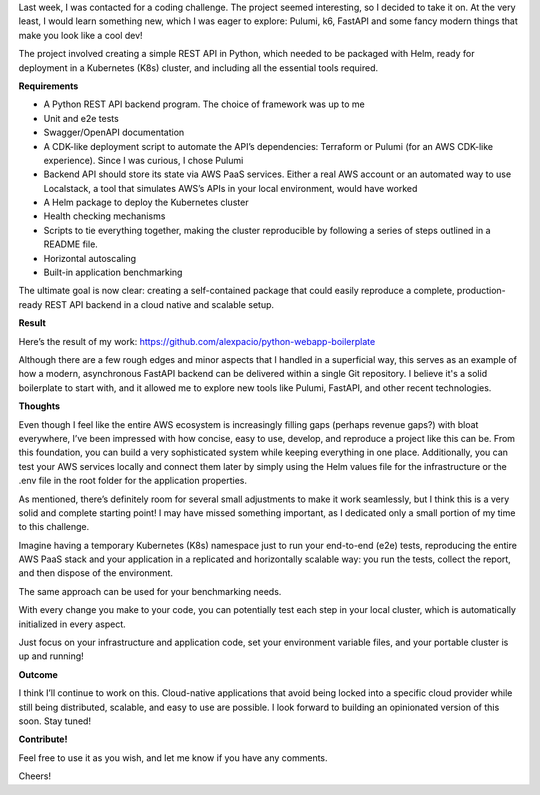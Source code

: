 .. title: Full-fledged API + e2e tests + benchmark + IaC + Helm charts + more as an (interesting) exercise!
.. slug: python-k8s-api
.. date: 2024-09-22 14:19:03 UTC+02:00
.. tags: k8s,kubernetes,fastapi,pulumi,k6,cloud-native
.. category: boilerplate
.. description: A cloud-native application packaged in an all-in-one Helm redistributable package. Boilerplating has never been so funny :)
.. type: text

Last week, I was contacted for a coding challenge. The project seemed interesting, so I decided to take it on. At the very least, I would learn something new, which I was eager to explore: Pulumi, k6, FastAPI and some fancy modern things that make you look like a cool dev!

The project involved creating a simple REST API in Python, which needed to be packaged with Helm, ready for deployment in a Kubernetes (K8s) cluster, and including all the essential tools required.

.. TEASER_END

**Requirements**

- A Python REST API backend program. The choice of framework was up to me
- Unit and e2e tests
- Swagger/OpenAPI documentation
- A CDK-like deployment script to automate the API’s dependencies: Terraform or Pulumi (for an AWS CDK-like experience). Since I was curious, I chose Pulumi
- Backend API should store its state via AWS PaaS services. Either a real AWS account or an automated way to use Localstack, a tool that simulates AWS’s APIs in your local environment, would have worked
- A Helm package to deploy the Kubernetes cluster
- Health checking mechanisms
- Scripts to tie everything together, making the cluster reproducible by following a series of steps outlined in a README file.
- Horizontal autoscaling
- Built-in application benchmarking

The ultimate goal is now clear: creating a self-contained package that could easily reproduce a complete, production-ready REST API backend in a cloud native and scalable setup.

**Result**

Here’s the result of my work: https://github.com/alexpacio/python-webapp-boilerplate

Although there are a few rough edges and minor aspects that I handled in a superficial way, this serves as an example of how a modern, asynchronous FastAPI backend can be delivered within a single Git repository. 
I believe it's a solid boilerplate to start with, and it allowed me to explore new tools like Pulumi, FastAPI, and other recent technologies.

**Thoughts**

Even though I feel like the entire AWS ecosystem is increasingly filling gaps (perhaps revenue gaps?) with bloat everywhere, I’ve been impressed with how concise, easy to use, develop, and reproduce a project like this can be. From this foundation, you can build a very sophisticated system while keeping everything in one place.
Additionally, you can test your AWS services locally and connect them later by simply using the Helm values file for the infrastructure or the .env file in the root folder for the application properties.

As mentioned, there’s definitely room for several small adjustments to make it work seamlessly, but I think this is a very solid and complete starting point! I may have missed something important, as I dedicated only a small portion of my time to this challenge.

Imagine having a temporary Kubernetes (K8s) namespace just to run your end-to-end (e2e) tests, reproducing the entire AWS PaaS stack and your application in a replicated and horizontally scalable way: you run the tests, collect the report, and then dispose of the environment.

The same approach can be used for your benchmarking needs.

With every change you make to your code, you can potentially test each step in your local cluster, which is automatically initialized in every aspect.

Just focus on your infrastructure and application code, set your environment variable files, and your portable cluster is up and running!

**Outcome**

I think I’ll continue to work on this. Cloud-native applications that avoid being locked into a specific cloud provider while still being distributed, scalable, and easy to use are possible.
I look forward to building an opinionated version of this soon. Stay tuned!

**Contribute!**

Feel free to use it as you wish, and let me know if you have any comments.

Cheers!